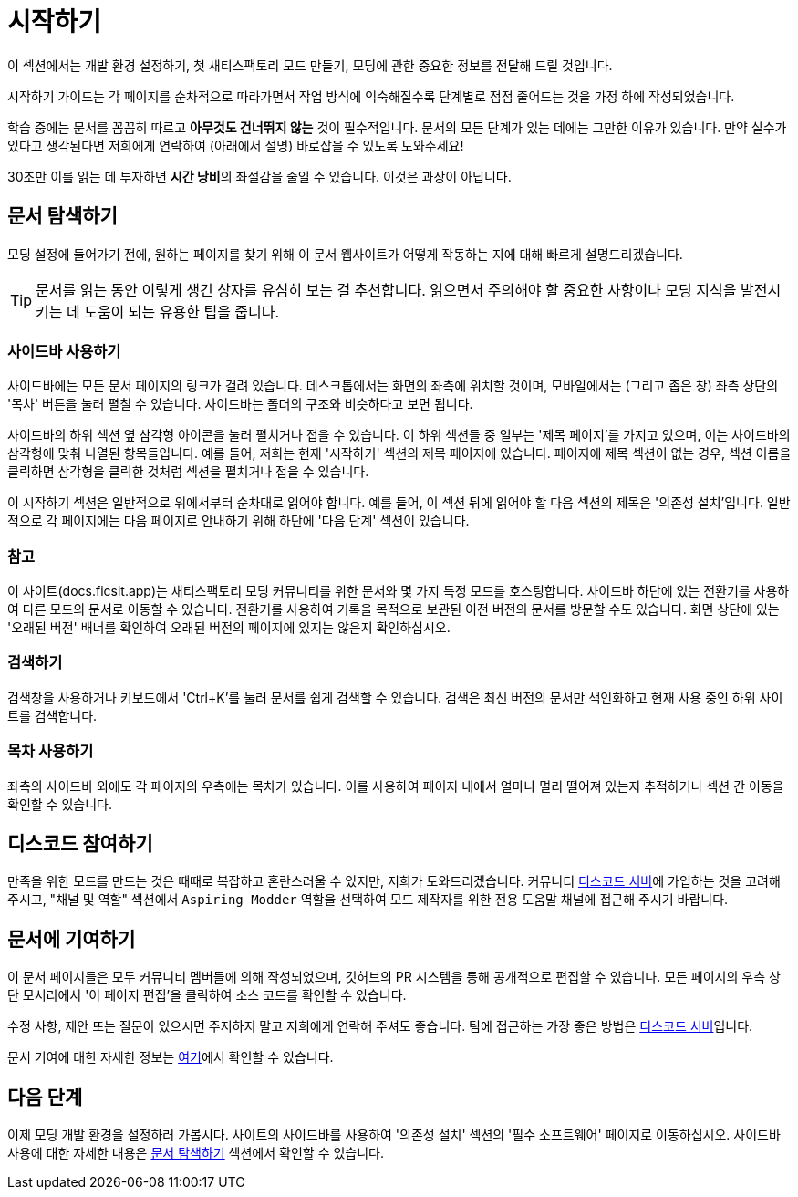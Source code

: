 = 시작하기

이 섹션에서는 개발 환경 설정하기,
첫 새티스팩토리 모드 만들기,
모딩에 관한 중요한 정보를
전달해 드릴 것입니다.

시작하기 가이드는 각 페이지를 순차적으로 따라가면서 작업 방식에 익숙해질수록
단계별로 점점 줄어드는 것을 가정 하에 작성되었습니다.

====
학습 중에는 문서를 꼼꼼히 따르고
*아무것도 건너뛰지 않는* 것이 필수적입니다.
문서의 모든 단계가 있는 데에는 그만한 이유가 있습니다.
만약 실수가 있다고 생각된다면 저희에게 연락하여 (아래에서 설명) 바로잡을 수 있도록 도와주세요!

30초만 이를 읽는 데 투자하면 **시간 낭비**의 좌절감을 줄일 수 있습니다.
이것은 과장이 아닙니다.
====

== 문서 탐색하기

모딩 설정에 들어가기 전에,
원하는 페이지를 찾기 위해 이 문서 웹사이트가 어떻게 작동하는 지에 대해
빠르게 설명드리겠습니다.

[TIP]
====
문서를 읽는 동안 이렇게 생긴 상자를 유심히 보는 걸 추천합니다.
읽으면서 주의해야 할 중요한 사항이나
모딩 지식을 발전시키는 데 도움이 되는 유용한 팁을 줍니다.
====

=== 사이드바 사용하기
사이드바에는 모든 문서 페이지의 링크가 걸려 있습니다.
데스크톱에서는 화면의 좌측에 위치할 것이며,
모바일에서는 (그리고 좁은 창) 좌측 상단의 '목차' 버튼을 눌러 펼칠 수 있습니다.
사이드바는 폴더의 구조와 비슷하다고 보면 됩니다.

사이드바의 하위 섹션 옆 삼각형 아이콘을 눌러 펼치거나 접을 수 있습니다.
이 하위 섹션들 중 일부는 '제목 페이지'를 가지고 있으며,
이는 사이드바의 삼각형에 맞춰 나열된 항목들입니다.
예를 들어, 저희는 현재 '시작하기' 섹션의 제목 페이지에 있습니다.
페이지에 제목 섹션이 없는 경우,
섹션 이름을 클릭하면 삼각형을 클릭한 것처럼 섹션을 펼치거나 접을 수 있습니다.

이 시작하기 섹션은 일반적으로 위에서부터 순차대로 읽어야 합니다.
예를 들어, 이 섹션 뒤에 읽어야 할 다음 섹션의 제목은 '의존성 설치'입니다.
일반적으로 각 페이지에는 다음 페이지로 안내하기 위해 하단에 '다음 단계' 섹션이 있습니다.

=== 참고

이 사이트(docs.ficsit.app)는 새티스팩토리 모딩 커뮤니티를 위한 문서와
몇 가지 특정 모드를 호스팅합니다.
사이드바 하단에 있는 전환기를 사용하여 다른 모드의 문서로 이동할 수 있습니다.
전환기를 사용하여 기록을 목적으로 보관된
이전 버전의 문서를 방문할 수도 있습니다.
화면 상단에 있는 '오래된 버전' 배너를 확인하여 오래된 버전의 페이지에 있지는 않은지 확인하십시오.

=== 검색하기

검색창을 사용하거나 키보드에서 'Ctrl+K'를 눌러
문서를 쉽게 검색할 수 있습니다. 
검색은 최신 버전의 문서만 색인화하고 현재 사용 중인 하위 사이트를 검색합니다.

=== 목차 사용하기

좌측의 사이드바 외에도
각 페이지의 우측에는 목차가 있습니다.
이를 사용하여 페이지 내에서 얼마나 멀리 떨어져 있는지 추적하거나 섹션 간 이동을 확인할 수 있습니다.

== 디스코드 참여하기

만족을 위한 모드를 만드는 것은 때때로 복잡하고 혼란스러울 수 있지만, 저희가 도와드리겠습니다.
커뮤니티 https://discord.ficsit.app[디스코드 서버]에 가입하는 것을 고려해 주시고,
"채널 및 역할" 섹션에서 `Aspiring Modder` 역할을 선택하여 모드 제작자를 위한 전용 도움말 채널에 접근해 주시기 바랍니다.

== 문서에 기여하기

이 문서 페이지들은 모두 커뮤니티 멤버들에 의해 작성되었으며, 깃허브의 PR 시스템을 통해 공개적으로 편집할 수 있습니다.
모든 페이지의 우측 상단 모서리에서 '이 페이지 편집'을 클릭하여 소스 코드를 확인할 수 있습니다.

수정 사항, 제안 또는 질문이 있으시면 주저하지 말고 저희에게 연락해 주셔도 좋습니다.
팀에 접근하는 가장 좋은 방법은 https://discord.ficsit.app[디스코드 서버]입니다.

문서 기여에 대한 자세한 정보는
https://github.com/satisfactorymodding/Documentation#readme[여기]에서 확인할 수 있습니다.

== 다음 단계

이제 모딩 개발 환경을 설정하러 가봅시다.
// 미래의 편집자에게 - 사람들이 사이드바를 사용해보도록 유도하기 위해 의도적으로 의존성 링크를 포함하지 않고 있습니다.
사이트의 사이드바를 사용하여 '의존성 설치' 섹션의 '필수 소프트웨어' 페이지로 이동하십시오.
사이드바 사용에 대한 자세한 내용은 link:#_문서_탐색하기[문서 탐색하기] 섹션에서 확인할 수 있습니다.
